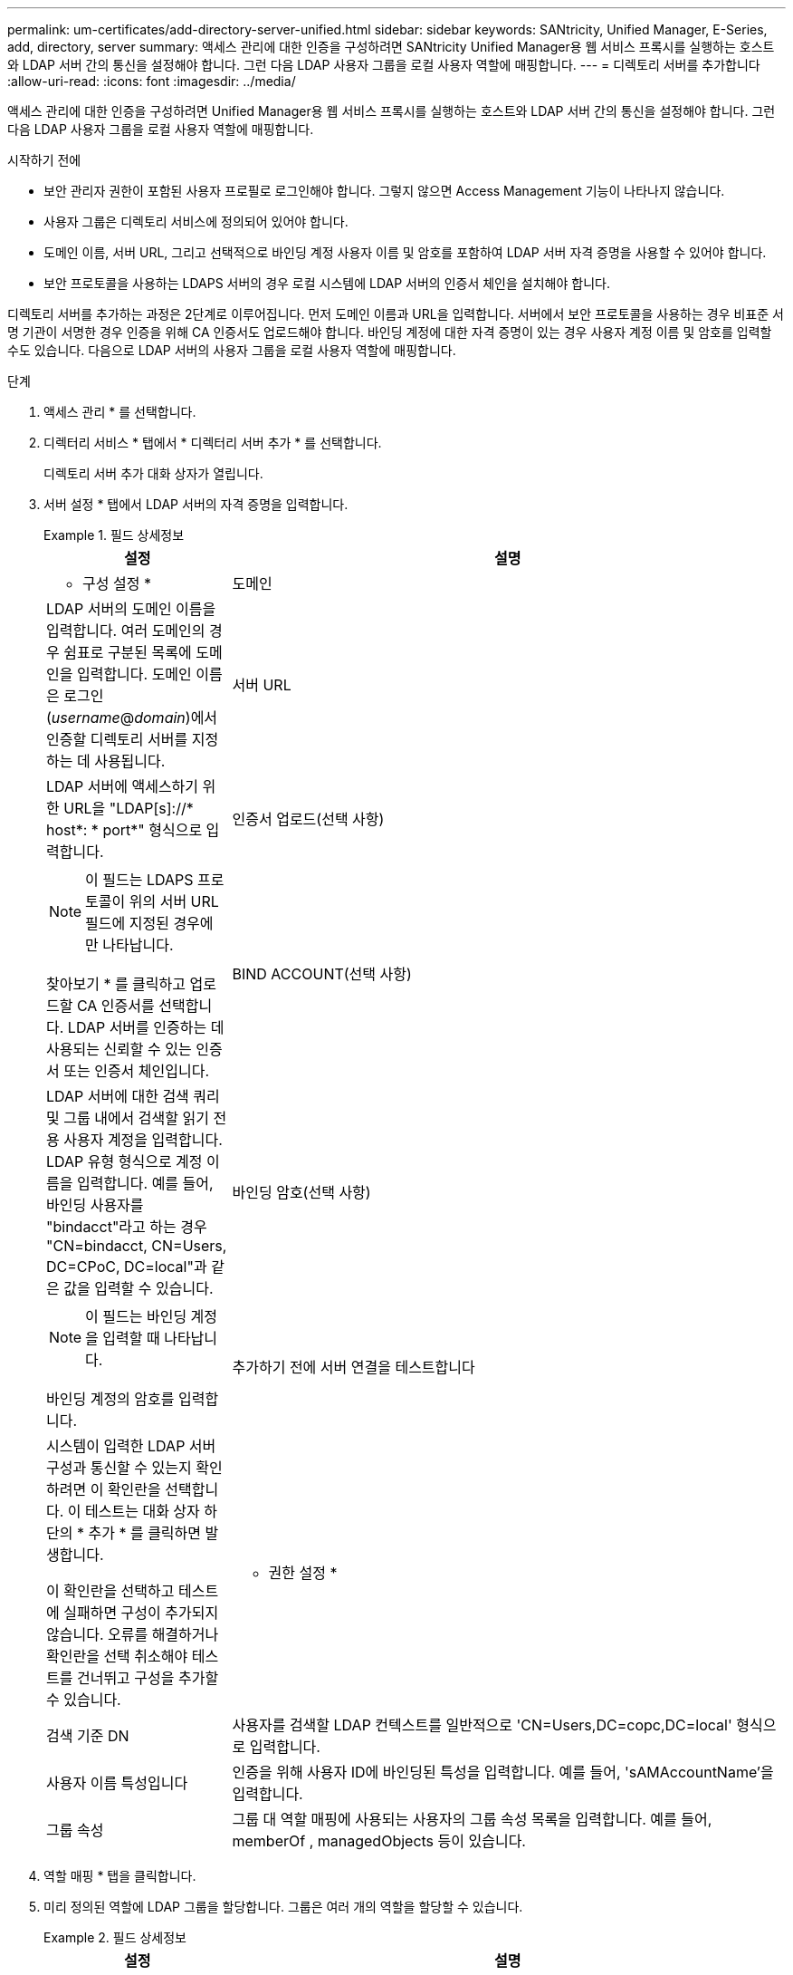 ---
permalink: um-certificates/add-directory-server-unified.html 
sidebar: sidebar 
keywords: SANtricity, Unified Manager, E-Series, add, directory, server 
summary: 액세스 관리에 대한 인증을 구성하려면 SANtricity Unified Manager용 웹 서비스 프록시를 실행하는 호스트와 LDAP 서버 간의 통신을 설정해야 합니다. 그런 다음 LDAP 사용자 그룹을 로컬 사용자 역할에 매핑합니다. 
---
= 디렉토리 서버를 추가합니다
:allow-uri-read: 
:icons: font
:imagesdir: ../media/


[role="lead"]
액세스 관리에 대한 인증을 구성하려면 Unified Manager용 웹 서비스 프록시를 실행하는 호스트와 LDAP 서버 간의 통신을 설정해야 합니다. 그런 다음 LDAP 사용자 그룹을 로컬 사용자 역할에 매핑합니다.

.시작하기 전에
* 보안 관리자 권한이 포함된 사용자 프로필로 로그인해야 합니다. 그렇지 않으면 Access Management 기능이 나타나지 않습니다.
* 사용자 그룹은 디렉토리 서비스에 정의되어 있어야 합니다.
* 도메인 이름, 서버 URL, 그리고 선택적으로 바인딩 계정 사용자 이름 및 암호를 포함하여 LDAP 서버 자격 증명을 사용할 수 있어야 합니다.
* 보안 프로토콜을 사용하는 LDAPS 서버의 경우 로컬 시스템에 LDAP 서버의 인증서 체인을 설치해야 합니다.


디렉토리 서버를 추가하는 과정은 2단계로 이루어집니다. 먼저 도메인 이름과 URL을 입력합니다. 서버에서 보안 프로토콜을 사용하는 경우 비표준 서명 기관이 서명한 경우 인증을 위해 CA 인증서도 업로드해야 합니다. 바인딩 계정에 대한 자격 증명이 있는 경우 사용자 계정 이름 및 암호를 입력할 수도 있습니다. 다음으로 LDAP 서버의 사용자 그룹을 로컬 사용자 역할에 매핑합니다.

.단계
. 액세스 관리 * 를 선택합니다.
. 디렉터리 서비스 * 탭에서 * 디렉터리 서버 추가 * 를 선택합니다.
+
디렉토리 서버 추가 대화 상자가 열립니다.

. 서버 설정 * 탭에서 LDAP 서버의 자격 증명을 입력합니다.
+
.필드 상세정보
====
[cols="25h,~"]
|===
| 설정 | 설명 


 a| 
* 구성 설정 *



 a| 
도메인
 a| 
LDAP 서버의 도메인 이름을 입력합니다. 여러 도메인의 경우 쉼표로 구분된 목록에 도메인을 입력합니다. 도메인 이름은 로그인(_username_@_domain_)에서 인증할 디렉토리 서버를 지정하는 데 사용됩니다.



 a| 
서버 URL
 a| 
LDAP 서버에 액세스하기 위한 URL을 "LDAP[s]://* host*: * port*" 형식으로 입력합니다.



 a| 
인증서 업로드(선택 사항)
 a| 

NOTE: 이 필드는 LDAPS 프로토콜이 위의 서버 URL 필드에 지정된 경우에만 나타납니다.

찾아보기 * 를 클릭하고 업로드할 CA 인증서를 선택합니다. LDAP 서버를 인증하는 데 사용되는 신뢰할 수 있는 인증서 또는 인증서 체인입니다.



 a| 
BIND ACCOUNT(선택 사항)
 a| 
LDAP 서버에 대한 검색 쿼리 및 그룹 내에서 검색할 읽기 전용 사용자 계정을 입력합니다. LDAP 유형 형식으로 계정 이름을 입력합니다. 예를 들어, 바인딩 사용자를 "bindacct"라고 하는 경우 "CN=bindacct, CN=Users, DC=CPoC, DC=local"과 같은 값을 입력할 수 있습니다.



 a| 
바인딩 암호(선택 사항)
 a| 

NOTE: 이 필드는 바인딩 계정을 입력할 때 나타납니다.

바인딩 계정의 암호를 입력합니다.



 a| 
추가하기 전에 서버 연결을 테스트합니다
 a| 
시스템이 입력한 LDAP 서버 구성과 통신할 수 있는지 확인하려면 이 확인란을 선택합니다. 이 테스트는 대화 상자 하단의 * 추가 * 를 클릭하면 발생합니다.

이 확인란을 선택하고 테스트에 실패하면 구성이 추가되지 않습니다. 오류를 해결하거나 확인란을 선택 취소해야 테스트를 건너뛰고 구성을 추가할 수 있습니다.



 a| 
* 권한 설정 *



 a| 
검색 기준 DN
 a| 
사용자를 검색할 LDAP 컨텍스트를 일반적으로 'CN=Users,DC=copc,DC=local' 형식으로 입력합니다.



 a| 
사용자 이름 특성입니다
 a| 
인증을 위해 사용자 ID에 바인딩된 특성을 입력합니다. 예를 들어, 'sAMAccountName'을 입력합니다.



 a| 
그룹 속성
 a| 
그룹 대 역할 매핑에 사용되는 사용자의 그룹 속성 목록을 입력합니다. 예를 들어, memberOf , managedObjects 등이 있습니다.

|===
====
. 역할 매핑 * 탭을 클릭합니다.
. 미리 정의된 역할에 LDAP 그룹을 할당합니다. 그룹은 여러 개의 역할을 할당할 수 있습니다.
+
.필드 상세정보
====
[cols="25h,~"]
|===
| 설정 | 설명 


 a| 
* 매핑 *



 a| 
그룹 DN
 a| 
매핑할 LDAP 사용자 그룹의 그룹 DN(고유 이름)을 지정합니다. 정규식이 지원됩니다. 이러한 특수 정규식 문자는 정규식 패턴의 일부가 아닌 경우 백슬래시(\)로 이스케이프되어야 합니다. \. [] {}() <>*+-=!?^$|



 a| 
역할
 a| 
필드를 클릭하고 그룹 DN에 매핑할 로컬 사용자 역할 중 하나를 선택합니다. 이 그룹에 포함할 각 역할을 개별적으로 선택해야 합니다. SANtricity Unified Manager에 로그인하려면 Monitor 역할이 다른 역할과 함께 필요합니다. 매핑된 역할에는 다음 권한이 포함됩니다.

** * 스토리지 관리자 * -- 스토리지의 스토리지 객체에 대한 전체 읽기/쓰기 액세스이지만 보안 구성에 대한 액세스는 없습니다.
** * 보안 관리자 * -- 액세스 관리 및 인증서 관리에서 보안 구성에 액세스합니다.
** * 지원 관리자 * -- 스토리지 배열, 오류 데이터 및 MEL 이벤트의 모든 하드웨어 리소스에 액세스합니다. 스토리지 객체 또는 보안 구성에 대한 액세스 권한이 없습니다.
** * Monitor * -- 모든 스토리지 객체에 대한 읽기 전용 액세스이지만 보안 구성에 대한 액세스는 없습니다.


|===
====
+

NOTE: Monitor 역할은 관리자를 포함한 모든 사용자에게 필요합니다.

. 필요한 경우 * 다른 매핑 추가 * 를 클릭하여 그룹 대 역할 매핑을 추가로 입력합니다.
. 매핑을 마쳤으면 * 추가 * 를 클릭합니다.
+
시스템은 스토리지 시스템 및 LDAP 서버가 통신할 수 있도록 검증을 수행합니다. 오류 메시지가 나타나면 대화 상자에 입력한 자격 증명을 확인하고 필요한 경우 정보를 다시 입력합니다.


